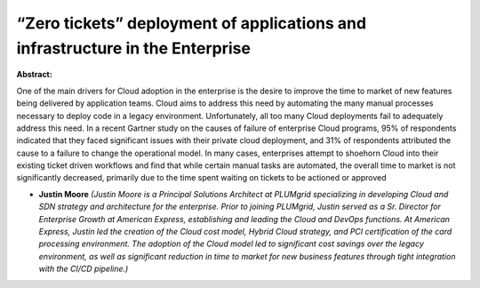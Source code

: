 “Zero tickets” deployment of applications and infrastructure in the Enterprise
~~~~~~~~~~~~~~~~~~~~~~~~~~~~~~~~~~~~~~~~~~~~~~~~~~~~~~~~~~~~~~~~~~~~~~~~~~~~~~

**Abstract:**

One of the main drivers for Cloud adoption in the enterprise is the desire to improve the time to market of new features being delivered by application teams. Cloud aims to address this need by automating the many manual processes necessary to deploy code in a legacy environment. Unfortunately, all too many Cloud deployments fail to adequately address this need. In a recent Gartner study on the causes of failure of enterprise Cloud programs, 95% of respondents indicated that they faced significant issues with their private cloud deployment, and 31% of respondents attributed the cause to a failure to change the operational model. In many cases, enterprises attempt to shoehorn Cloud into their existing ticket driven workflows and find that while certain manual tasks are automated, the overall time to market is not significantly decreased, primarily due to the time spent waiting on tickets to be actioned or approved


* **Justin Moore** *(Justin Moore is a Principal Solutions Architect at PLUMgrid specializing in developing Cloud and SDN strategy and architecture for the enterprise. Prior to joining PLUMgrid, Justin served as a Sr. Director for Enterprise Growth at American Express, establishing and leading the Cloud and DevOps functions. At American Express, Justin led the creation of the Cloud cost model, Hybrid Cloud strategy, and PCI certification of the card processing environment. The adoption of the Cloud model led to significant cost savings over the legacy environment, as well as significant reduction in time to market for new business features through tight integration with the CI/CD pipeline.)*
